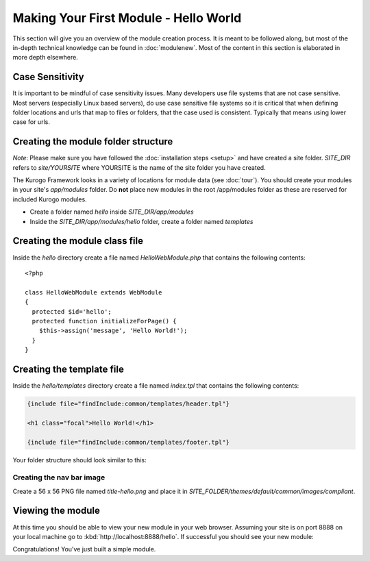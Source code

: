 ######################################
Making Your First Module - Hello World
######################################

This section will give you an overview of the module creation process. It is meant to be followed 
along, but most of the in-depth technical knowledge can be found in :doc:`modulenew`. Most of the 
content in this section is elaborated in more depth elsewhere.

================
Case Sensitivity
================

It is important to be mindful of case sensitivity issues. Many developers use file systems that are 
not case sensitive. Most servers (especially Linux based servers), do use case sensitive file systems 
so it is critical that when defining folder locations and urls that map to files or folders,
that the case used is consistent. Typically that means using lower case for urls.

====================================
Creating the module folder structure
====================================

*Note*: Please make sure you have followed the :doc:`installation steps <setup>` and have created
a site folder. *SITE_DIR* refers to *site/YOURSITE* where YOURSITE is the name of the site folder
you have created. 

The Kurogo Framework looks in a variety of locations for module data (see :doc:`tour`). You should
create your modules in your site's *app/modules* folder. Do **not** place new modules in the root
/app/modules folder as these are reserved for included Kurogo modules.

* Create a folder named *hello* inside *SITE_DIR/app/modules*
* Inside the *SITE_DIR/app/modules/hello* folder, create a folder named *templates*

==============================
Creating the module class file
==============================
   
Inside the *hello* directory create a file named *HelloWebModule.php* that contains the following contents::

    <?php
    
    class HelloWebModule extends WebModule
    {
      protected $id='hello';
      protected function initializeForPage() {
        $this->assign('message', 'Hello World!');
      }
    }

==========================
Creating the template file
==========================

Inside the *hello/templates* directory create a file named *index.tpl* that contains the following contents:

.. code-block:: html

      {include file="findInclude:common/templates/header.tpl"}
    
      <h1 class="focal">Hello World!</h1>
    
      {include file="findInclude:common/templates/footer.tpl"}

Your folder structure should look similar to this:

.. image:: images/helloworld_files.png

--------------------------
Creating the nav bar image
--------------------------

Create a 56 x 56 PNG file named *title-hello.png* and place it in *SITE_FOLDER/themes/default/common/images/compliant*.

==================
Viewing the module
==================

At this time you should be able to view your new module in your web browser. Assuming your site is on port 8888
on your local machine go to :kbd:`http://localhost:8888/hello`. If successful you should see your new module:

.. image:: images/helloworld_view.png

Congratulations! You've just built a simple module.

.. seealso::

  :doc:`modulenew`
    Detailed explanation of creating a new module.

  :doc:`moduleextend`
    Detailed explanation of extending an existing module
